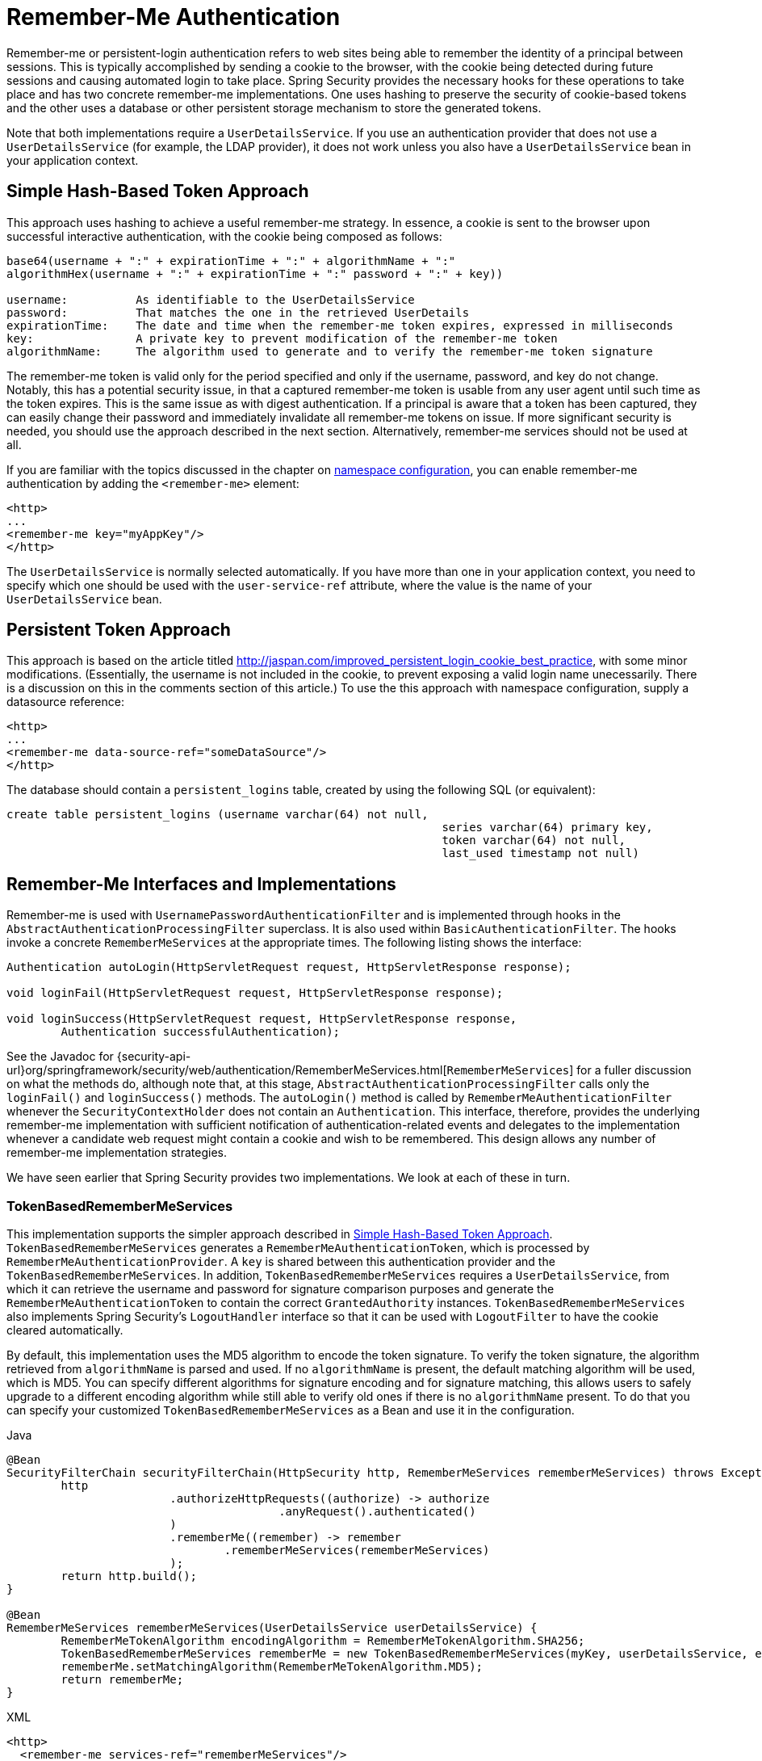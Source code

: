 [[servlet-rememberme]]
= Remember-Me Authentication

[[remember-me-overview]]
Remember-me or persistent-login authentication refers to web sites being able to remember the identity of a principal between sessions.
This is typically accomplished by sending a cookie to the browser, with the cookie being detected during future sessions and causing automated login to take place.
Spring Security provides the necessary hooks for these operations to take place and has two concrete remember-me implementations.
One uses hashing to preserve the security of cookie-based tokens and the other uses a database or other persistent storage mechanism to store the generated tokens.

Note that both implementations require a `UserDetailsService`.
If you use an authentication provider that does not use a `UserDetailsService` (for example, the LDAP provider), it does not work unless you also have a `UserDetailsService` bean in your application context.


[[remember-me-hash-token]]
== Simple Hash-Based Token Approach
This approach uses hashing to achieve a useful remember-me strategy.
In essence, a cookie is sent to the browser upon successful interactive authentication, with the cookie being composed as follows:

====
[source,txt]
----
base64(username + ":" + expirationTime + ":" + algorithmName + ":"
algorithmHex(username + ":" + expirationTime + ":" password + ":" + key))

username:          As identifiable to the UserDetailsService
password:          That matches the one in the retrieved UserDetails
expirationTime:    The date and time when the remember-me token expires, expressed in milliseconds
key:               A private key to prevent modification of the remember-me token
algorithmName:     The algorithm used to generate and to verify the remember-me token signature
----
====

The remember-me token is valid only for the period specified and only if the username, password, and key do not change.
Notably, this has a potential security issue, in that a captured remember-me token is usable from any user agent until such time as the token expires.
This is the same issue as with digest authentication.
If a principal is aware that a token has been captured, they can easily change their password and immediately invalidate all remember-me tokens on issue.
If more significant security is needed, you should use the approach described in the next section.
Alternatively, remember-me services should not be used at all.

If you are familiar with the topics discussed in the chapter on xref:servlet/configuration/xml-namespace.adoc#ns-config[namespace configuration], you can enable remember-me authentication by adding the `<remember-me>` element:

====
[source,xml]
----
<http>
...
<remember-me key="myAppKey"/>
</http>
----
====

The `UserDetailsService` is normally selected automatically.
If you have more than one in your application context, you need to specify which one should be used with the `user-service-ref` attribute, where the value is the name of your `UserDetailsService` bean.

[[remember-me-persistent-token]]
== Persistent Token Approach
This approach is based on the article titled http://jaspan.com/improved_persistent_login_cookie_best_practice[http://jaspan.com/improved_persistent_login_cookie_best_practice], with some minor modifications. (Essentially, the username is not included in the cookie, to prevent exposing a valid login name unecessarily.
There is a discussion on this in the comments section of this article.)
To use the this approach with namespace configuration, supply a datasource reference:

====
[source,xml]
----
<http>
...
<remember-me data-source-ref="someDataSource"/>
</http>
----
====

The database should contain a `persistent_logins` table, created by using the following SQL (or equivalent):

====
[source,ddl]
----
create table persistent_logins (username varchar(64) not null,
								series varchar(64) primary key,
								token varchar(64) not null,
								last_used timestamp not null)
----
====

[[remember-me-impls]]
== Remember-Me Interfaces and Implementations
Remember-me is used with `UsernamePasswordAuthenticationFilter` and is implemented through hooks in the `AbstractAuthenticationProcessingFilter` superclass.
It is also used within `BasicAuthenticationFilter`.
The hooks invoke a concrete `RememberMeServices` at the appropriate times.
The following listing shows the interface:

====
[source,java]
----
Authentication autoLogin(HttpServletRequest request, HttpServletResponse response);

void loginFail(HttpServletRequest request, HttpServletResponse response);

void loginSuccess(HttpServletRequest request, HttpServletResponse response,
	Authentication successfulAuthentication);
----
====

See the Javadoc for {security-api-url}org/springframework/security/web/authentication/RememberMeServices.html[`RememberMeServices`] for a fuller discussion on what the methods do, although note that, at this stage, `AbstractAuthenticationProcessingFilter` calls only the `loginFail()` and `loginSuccess()` methods.
The `autoLogin()` method is called by `RememberMeAuthenticationFilter` whenever the `SecurityContextHolder` does not contain an `Authentication`.
This interface, therefore, provides the underlying remember-me implementation with sufficient notification of authentication-related events and delegates to the implementation whenever a candidate web request might contain a cookie and wish to be remembered.
This design allows any number of remember-me implementation strategies.

We have seen earlier that Spring Security provides two implementations.
We look at each of these in turn.

=== TokenBasedRememberMeServices
This implementation supports the simpler approach described in <<remember-me-hash-token>>.
`TokenBasedRememberMeServices` generates a `RememberMeAuthenticationToken`, which is processed by `RememberMeAuthenticationProvider`.
A `key` is shared between this authentication provider and the `TokenBasedRememberMeServices`.
In addition, `TokenBasedRememberMeServices` requires a `UserDetailsService`, from which it can retrieve the username and password for signature comparison purposes and generate the `RememberMeAuthenticationToken` to contain the correct `GrantedAuthority` instances.
`TokenBasedRememberMeServices` also implements Spring Security's `LogoutHandler` interface so that it can be used with `LogoutFilter` to have the cookie cleared automatically.

By default, this implementation uses the MD5 algorithm to encode the token signature.
To verify the token signature, the algorithm retrieved from `algorithmName` is parsed and used.
If no `algorithmName` is present, the default matching algorithm will be used, which is MD5.
You can specify different algorithms for signature encoding and for signature matching, this allows users to safely upgrade to a different encoding algorithm while still able to verify old ones if there is no `algorithmName` present.
To do that you can specify your customized `TokenBasedRememberMeServices` as a Bean and use it in the configuration.

====
.Java
[source,java,role="primary"]
----
@Bean
SecurityFilterChain securityFilterChain(HttpSecurity http, RememberMeServices rememberMeServices) throws Exception {
	http
			.authorizeHttpRequests((authorize) -> authorize
					.anyRequest().authenticated()
			)
			.rememberMe((remember) -> remember
				.rememberMeServices(rememberMeServices)
			);
	return http.build();
}

@Bean
RememberMeServices rememberMeServices(UserDetailsService userDetailsService) {
	RememberMeTokenAlgorithm encodingAlgorithm = RememberMeTokenAlgorithm.SHA256;
	TokenBasedRememberMeServices rememberMe = new TokenBasedRememberMeServices(myKey, userDetailsService, encodingAlgorithm);
	rememberMe.setMatchingAlgorithm(RememberMeTokenAlgorithm.MD5);
	return rememberMe;
}
----
.XML
[source,xml,role="secondary"]
----
<http>
  <remember-me services-ref="rememberMeServices"/>
</http>

<bean id="rememberMeServices" class=
"org.springframework.security.web.authentication.rememberme.TokenBasedRememberMeServices">
    <property name="userDetailsService" ref="myUserDetailsService"/>
    <property name="key" value="springRocks"/>
    <property name="matchingAlgorithm" value="MD5"/>
    <property name="encodingAlgorithm" value="SHA256"/>
</bean>
----
====

The following beans are required in an application context to enable remember-me services:

====
[source,xml]
----
<bean id="rememberMeFilter" class=
"org.springframework.security.web.authentication.rememberme.RememberMeAuthenticationFilter">
<property name="rememberMeServices" ref="rememberMeServices"/>
<property name="authenticationManager" ref="theAuthenticationManager" />
</bean>

<bean id="rememberMeServices" class=
"org.springframework.security.web.authentication.rememberme.TokenBasedRememberMeServices">
<property name="userDetailsService" ref="myUserDetailsService"/>
<property name="key" value="springRocks"/>
</bean>

<bean id="rememberMeAuthenticationProvider" class=
"org.springframework.security.authentication.RememberMeAuthenticationProvider">
<property name="key" value="springRocks"/>
</bean>
----
====

Remember to add your `RememberMeServices` implementation to your `UsernamePasswordAuthenticationFilter.setRememberMeServices()` property, include the `RememberMeAuthenticationProvider` in your `AuthenticationManager.setProviders()` list, and add `RememberMeAuthenticationFilter` into your `FilterChainProxy` (typically immediately after your `UsernamePasswordAuthenticationFilter`).


=== PersistentTokenBasedRememberMeServices
You can use this class in the same way as `TokenBasedRememberMeServices`, but it additionally needs to be configured with a `PersistentTokenRepository` to store the tokens.

* `InMemoryTokenRepositoryImpl` which is intended for testing only.
* `JdbcTokenRepositoryImpl` which stores the tokens in a database.

See <<remember-me-persistent-token>> for the database schema.
